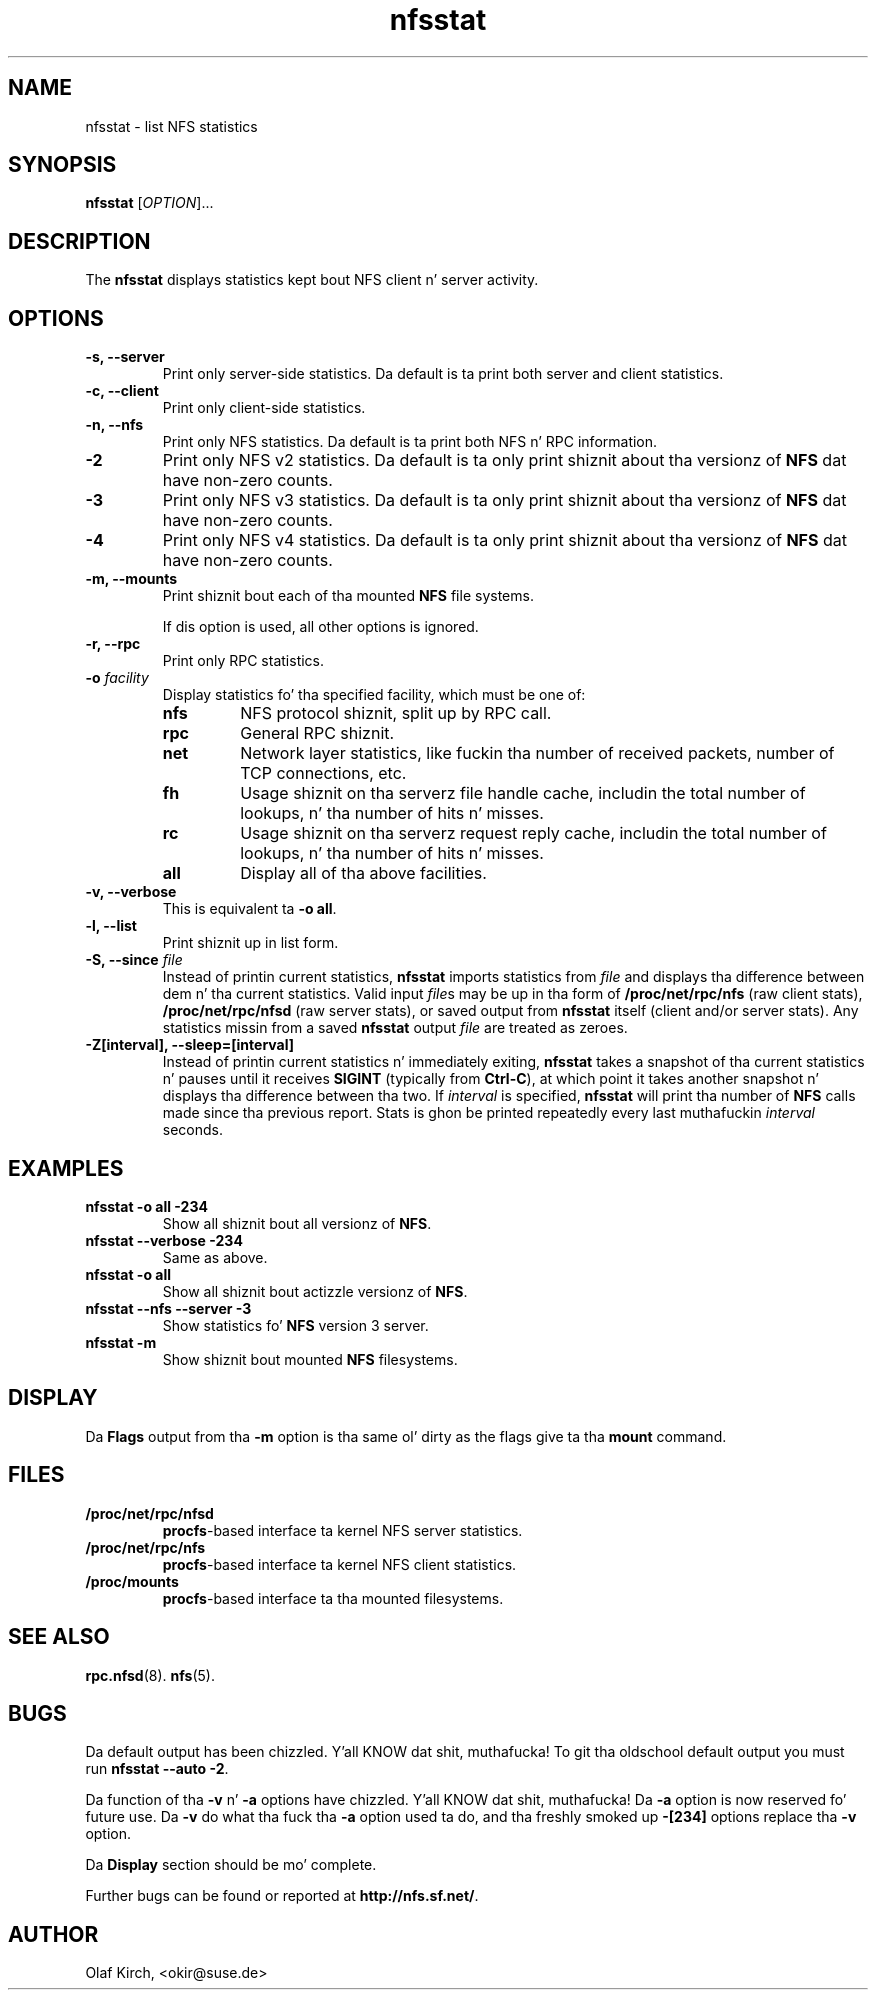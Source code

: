.\"
.\" nfsstat(8)
.\" 
.\" Copyright (C) 1996-2005 Olaf Kirch <okir@suse.de>
.TH nfsstat 8 "7 Aug 2007"
.SH NAME
nfsstat \- list NFS statistics
.SH SYNOPSIS
.B nfsstat
[\fIOPTION\fR]...
.SH DESCRIPTION
The
.B nfsstat
displays statistics kept bout NFS client n' server activity.
.SH OPTIONS
.TP
.B \-s, \-\-server
Print only server-side statistics. Da default is ta print both server and
client statistics.
.TP
.B \-c, \-\-client
Print only client-side statistics.
.TP
.B \-n, \-\-nfs
Print only NFS statistics. Da default is ta print both NFS n' RPC
information.
.TP
.B \-2
Print only NFS v2 statistics. Da default is ta only print shiznit
about tha versionz of \fBNFS\fR dat have non-zero counts.
.TP
.B \-3
Print only NFS v3 statistics. Da default is ta only print shiznit
about tha versionz of \fBNFS\fR dat have non-zero counts.
.TP
.B \-4
Print only NFS v4 statistics. Da default is ta only print shiznit
about tha versionz of \fBNFS\fR dat have non-zero counts.
.TP
.B \-m, \-\-mounts
Print shiznit bout each of tha mounted \fBNFS\fR file systems.

If dis option is used, all other options is ignored.
.TP
.B \-r, \-\-rpc
Print only RPC statistics.
.TP
.BI \-o " facility
Display statistics fo' tha specified facility, which must be one of:
.RS
.TP
.B nfs
NFS protocol shiznit, split up by RPC call.
.TP
.B rpc
General RPC shiznit.
.TP
.B net
Network layer statistics, like fuckin tha number of received packets, number
of TCP connections, etc.
.TP
.B fh
Usage shiznit on tha serverz file handle cache, includin the
total number of lookups, n' tha number of hits n' misses.
.TP
.B rc
Usage shiznit on tha serverz request reply cache, includin the
total number of lookups, n' tha number of hits n' misses.
.TP
.B all
Display all of tha above facilities.
.RE
.TP
.B \-v, \-\-verbose
This is equivalent ta \fB\-o all\fR.
.TP
.B \-l, \-\-list
Print shiznit up in list form.
.TP
.BI "\-S, \-\-since " file
Instead of printin current statistics, 
.B nfsstat
imports statistics from
.I file
and displays tha difference between dem n' tha current statistics.
Valid input
.IR file "s may be up in tha form of "
.B /proc/net/rpc/nfs
(raw client stats),
.B /proc/net/rpc/nfsd
(raw server stats), or saved output from
.B nfsstat
itself (client and/or server stats).   Any statistics missin from a saved
.B nfsstat
output 
.I file
are treated as zeroes.
.TP
.B \-Z[interval], \-\-sleep=[interval]
Instead of printin current statistics n' immediately exiting,
.B nfsstat
takes a snapshot of tha current statistics n' pauses until it receives
.B SIGINT
(typically from
.BR Ctrl-C ),
at which point it takes another snapshot n' displays tha difference
between tha two.
If \fIinterval\fR is specified, 
.B nfsstat
will print tha number of \fBNFS\fR calls made since tha previous report.
Stats is ghon be printed repeatedly every last muthafuckin \fIinterval\fR seconds.
.\" --------------------- EXAMPLES -------------------------------
.SH EXAMPLES
.TP
.B nfsstat \-o all \-234
Show all shiznit bout all versionz of \fBNFS\fR.
.TP
.B nfsstat \-\-verbose \-234
Same as above.
.TP
.B nfsstat \-o all
Show all shiznit bout actizzle versionz of \fBNFS\fR.
.TP
.B nfsstat \-\-nfs \-\-server \-3
Show statistics fo' \fBNFS\fR version 3 server.
.TP
.B nfsstat \-m
Show shiznit bout mounted \fBNFS\fR filesystems.
.\" --------------------- DISPLAY --------------------------------
.SH DISPLAY
Da \fBFlags\fR output from tha \fB\-m\fR option is tha same ol' dirty as the
flags give ta tha \fBmount\fR command.
.\" --------------------- FILES ----------------------------------
.SH FILES
.TP
.B /proc/net/rpc/nfsd
.BR procfs -based
interface ta kernel NFS server statistics.
.TP
.B /proc/net/rpc/nfs
.BR procfs -based
interface ta kernel NFS client statistics.
.TP
.B /proc/mounts
.BR procfs -based
interface ta tha mounted filesystems.
.\" -------------------- SEE ALSO --------------------------------
.SH SEE ALSO
.BR rpc.nfsd (8).
.BR nfs (5).
.\" ---------------------- BUGS ----------------------------------
.SH BUGS
Da default output has been chizzled. Y'all KNOW dat shit, muthafucka!  To git tha oldschool default output you must run \fBnfsstat \-\-auto \-2\fR.
.P
Da function of tha \fB\-v\fR n' \fB\-a\fR options have chizzled. Y'all KNOW dat shit, muthafucka! Da \fB\-a\fR option
is now reserved fo' future use. Da \fB\-v\fR do what tha fuck tha \fB\-a\fR option used ta do,
and tha freshly smoked up \fB\-[234]\fR options replace tha \fB\-v\fR option.
.P
Da \fBDisplay\fR section should be mo' complete.
.P
Further bugs can be found or reported at 
.BR http://nfs.sf.net/ .
.\" -------------------- AUTHOR ----------------------------------
.SH AUTHOR
Olaf Kirch, <okir@suse.de>
